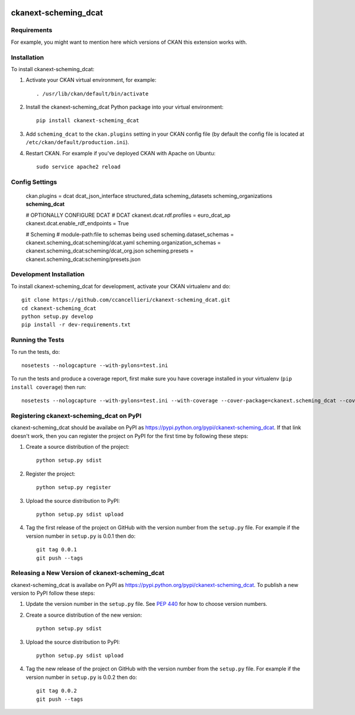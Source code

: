 .. You should enable this project on travis-ci.org and coveralls.io to make
   these badges work. The necessary Travis and Coverage config files have been
   generated for you.

.. image:: https://travis-ci.org/ccancellieri/ckanext-scheming_dcat.svg?branch=master
    :target: https://travis-ci.org/ccancellieri/ckanext-scheming_dcat

.. image:: https://coveralls.io/repos/ccancellieri/ckanext-scheming_dcat/badge.svg
  :target: https://coveralls.io/r/ccancellieri/ckanext-scheming_dcat

.. image:: https://pypip.in/download/ckanext-scheming_dcat/badge.svg
    :target: https://pypi.python.org/pypi//ckanext-scheming_dcat/
    :alt: Downloads

.. image:: https://pypip.in/version/ckanext-scheming_dcat/badge.svg
    :target: https://pypi.python.org/pypi/ckanext-scheming_dcat/
    :alt: Latest Version

.. image:: https://pypip.in/py_versions/ckanext-scheming_dcat/badge.svg
    :target: https://pypi.python.org/pypi/ckanext-scheming_dcat/
    :alt: Supported Python versions

.. image:: https://pypip.in/status/ckanext-scheming_dcat/badge.svg
    :target: https://pypi.python.org/pypi/ckanext-scheming_dcat/
    :alt: Development Status

.. image:: https://pypip.in/license/ckanext-scheming_dcat/badge.svg
    :target: https://pypi.python.org/pypi/ckanext-scheming_dcat/
    :alt: License

=============
ckanext-scheming_dcat
=============

.. Put a description of your extension here:
   What does it do? What features does it have?
   Consider including some screenshots or embedding a video!


------------
Requirements
------------

For example, you might want to mention here which versions of CKAN this
extension works with.


------------
Installation
------------

.. Add any additional install steps to the list below.
   For example installing any non-Python dependencies or adding any required
   config settings.

To install ckanext-scheming_dcat:

1. Activate your CKAN virtual environment, for example::

     . /usr/lib/ckan/default/bin/activate

2. Install the ckanext-scheming_dcat Python package into your virtual environment::

     pip install ckanext-scheming_dcat

3. Add ``scheming_dcat`` to the ``ckan.plugins`` setting in your CKAN
   config file (by default the config file is located at
   ``/etc/ckan/default/production.ini``).

4. Restart CKAN. For example if you've deployed CKAN with Apache on Ubuntu::

     sudo service apache2 reload


---------------
Config Settings
---------------

   ckan.plugins = dcat dcat_json_interface structured_data scheming_datasets scheming_organizations **scheming_dcat**

   # OPTIONALLY CONFIGURE DCAT
   # DCAT
   ckanext.dcat.rdf.profiles = euro_dcat_ap
   ckanext.dcat.enable_rdf_endpoints = True

   # Scheming
   #   module-path:file to schemas being used
   scheming.dataset_schemas = ckanext.scheming_dcat:scheming/dcat.yaml
   scheming.organization_schemas = ckanext.scheming_dcat:scheming/dcat_org.json
   scheming.presets = ckanext.scheming_dcat:scheming/presets.json

------------------------
Development Installation
------------------------

To install ckanext-scheming_dcat for development, activate your CKAN virtualenv and
do::

    git clone https://github.com/ccancellieri/ckanext-scheming_dcat.git
    cd ckanext-scheming_dcat
    python setup.py develop
    pip install -r dev-requirements.txt


-----------------
Running the Tests
-----------------

To run the tests, do::

    nosetests --nologcapture --with-pylons=test.ini

To run the tests and produce a coverage report, first make sure you have
coverage installed in your virtualenv (``pip install coverage``) then run::

    nosetests --nologcapture --with-pylons=test.ini --with-coverage --cover-package=ckanext.scheming_dcat --cover-inclusive --cover-erase --cover-tests


---------------------------------
Registering ckanext-scheming_dcat on PyPI
---------------------------------

ckanext-scheming_dcat should be availabe on PyPI as
https://pypi.python.org/pypi/ckanext-scheming_dcat. If that link doesn't work, then
you can register the project on PyPI for the first time by following these
steps:

1. Create a source distribution of the project::

     python setup.py sdist

2. Register the project::

     python setup.py register

3. Upload the source distribution to PyPI::

     python setup.py sdist upload

4. Tag the first release of the project on GitHub with the version number from
   the ``setup.py`` file. For example if the version number in ``setup.py`` is
   0.0.1 then do::

       git tag 0.0.1
       git push --tags


----------------------------------------
Releasing a New Version of ckanext-scheming_dcat
----------------------------------------

ckanext-scheming_dcat is availabe on PyPI as https://pypi.python.org/pypi/ckanext-scheming_dcat.
To publish a new version to PyPI follow these steps:

1. Update the version number in the ``setup.py`` file.
   See `PEP 440 <http://legacy.python.org/dev/peps/pep-0440/#public-version-identifiers>`_
   for how to choose version numbers.

2. Create a source distribution of the new version::

     python setup.py sdist

3. Upload the source distribution to PyPI::

     python setup.py sdist upload

4. Tag the new release of the project on GitHub with the version number from
   the ``setup.py`` file. For example if the version number in ``setup.py`` is
   0.0.2 then do::

       git tag 0.0.2
       git push --tags
